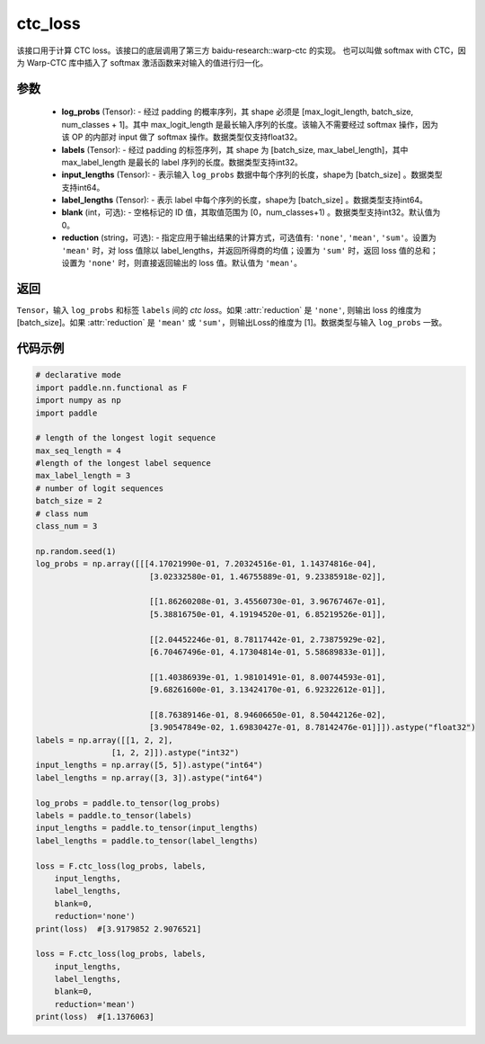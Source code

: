 .. _cn_paddle_nn_functional_loss_ctc:

ctc_loss
-------------------------------

.. py:function:: paddle.nn.functional.ctc_loss(log_probs, labels, input_lengths, label_lengths, blank=0, reduction='mean')

该接口用于计算 CTC loss。该接口的底层调用了第三方 baidu-research::warp-ctc 的实现。
也可以叫做 softmax with CTC，因为 Warp-CTC 库中插入了 softmax 激活函数来对输入的值进行归一化。

参数
:::::::::
    - **log_probs** (Tensor): - 经过 padding 的概率序列，其 shape 必须是 [max_logit_length, batch_size, num_classes + 1]。其中 max_logit_length 是最长输入序列的长度。该输入不需要经过 softmax 操作，因为该 OP 的内部对 input 做了 softmax 操作。数据类型仅支持float32。
    - **labels** (Tensor): - 经过 padding 的标签序列，其 shape 为 [batch_size, max_label_length]，其中 max_label_length 是最长的 label 序列的长度。数据类型支持int32。
    - **input_lengths** (Tensor): - 表示输入 ``log_probs`` 数据中每个序列的长度，shape为 [batch_size] 。数据类型支持int64。
    - **label_lengths** (Tensor): - 表示 label 中每个序列的长度，shape为 [batch_size] 。数据类型支持int64。
    - **blank** (int，可选): - 空格标记的 ID 值，其取值范围为 [0，num_classes+1) 。数据类型支持int32。默认值为0。
    - **reduction** (string，可选): - 指定应用于输出结果的计算方式，可选值有: ``'none'``, ``'mean'``, ``'sum'``。设置为 ``'mean'`` 时，对 loss 值除以 label_lengths，并返回所得商的均值；设置为 ``'sum'`` 时，返回 loss 值的总和；设置为 ``'none'`` 时，则直接返回输出的 loss 值。默认值为 ``'mean'``。

返回
:::::::::
``Tensor``，输入 ``log_probs`` 和标签 ``labels`` 间的 `ctc loss`。如果 :attr:`reduction` 是 ``'none'``, 则输出 loss 的维度为 [batch_size]。如果 :attr:`reduction` 是 ``'mean'`` 或 ``'sum'``，则输出Loss的维度为 [1]。数据类型与输入 ``log_probs`` 一致。


代码示例
:::::::::

.. code-block:: python

        # declarative mode
        import paddle.nn.functional as F
        import numpy as np
        import paddle

        # length of the longest logit sequence
        max_seq_length = 4
        #length of the longest label sequence
        max_label_length = 3
        # number of logit sequences
        batch_size = 2
        # class num
        class_num = 3

        np.random.seed(1)
        log_probs = np.array([[[4.17021990e-01, 7.20324516e-01, 1.14374816e-04],
                                [3.02332580e-01, 1.46755889e-01, 9.23385918e-02]],

                                [[1.86260208e-01, 3.45560730e-01, 3.96767467e-01],
                                [5.38816750e-01, 4.19194520e-01, 6.85219526e-01]],

                                [[2.04452246e-01, 8.78117442e-01, 2.73875929e-02],
                                [6.70467496e-01, 4.17304814e-01, 5.58689833e-01]],

                                [[1.40386939e-01, 1.98101491e-01, 8.00744593e-01],
                                [9.68261600e-01, 3.13424170e-01, 6.92322612e-01]],

                                [[8.76389146e-01, 8.94606650e-01, 8.50442126e-02],
                                [3.90547849e-02, 1.69830427e-01, 8.78142476e-01]]]).astype("float32")
        labels = np.array([[1, 2, 2],
                        [1, 2, 2]]).astype("int32")
        input_lengths = np.array([5, 5]).astype("int64")
        label_lengths = np.array([3, 3]).astype("int64")

        log_probs = paddle.to_tensor(log_probs)
        labels = paddle.to_tensor(labels)
        input_lengths = paddle.to_tensor(input_lengths)
        label_lengths = paddle.to_tensor(label_lengths)

        loss = F.ctc_loss(log_probs, labels, 
            input_lengths, 
            label_lengths, 
            blank=0, 
            reduction='none')
        print(loss)  #[3.9179852 2.9076521]

        loss = F.ctc_loss(log_probs, labels, 
            input_lengths, 
            label_lengths, 
            blank=0, 
            reduction='mean') 
        print(loss)  #[1.1376063]